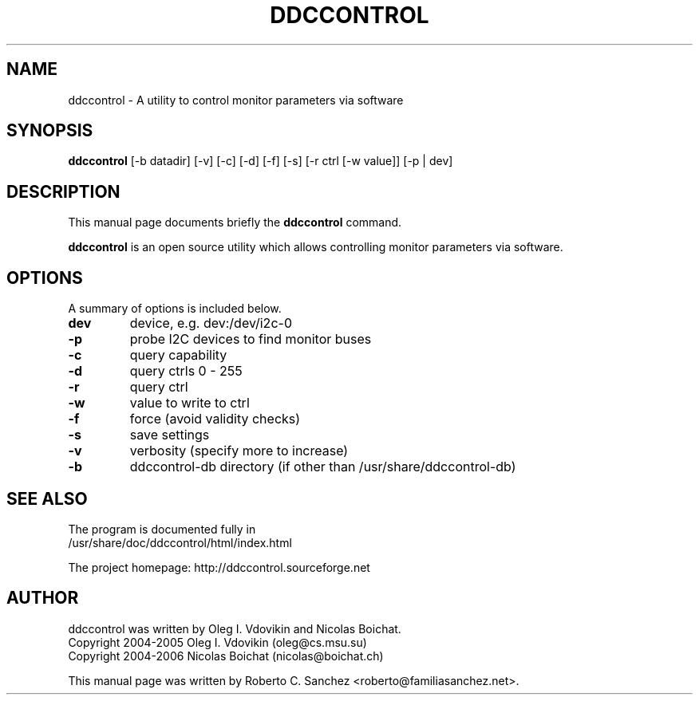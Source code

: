 .\"                                      Hey, EMACS: -*- nroff -*-
.\" First parameter, NAME, should be all caps
.\" Second parameter, SECTION, should be 1-8, maybe w/ subsection
.\" other parameters are allowed: see man(7), man(1)
.TH DDCCONTROL 1 "July 26, 2006"
.\" Please adjust this date whenever revising the manpage.
.\"
.\" Some roff macros, for reference:
.\" .nh        disable hyphenation
.\" .hy        enable hyphenation
.\" .ad l      left justify
.\" .ad b      justify to both left and right margins
.\" .nf        disable filling
.\" .fi        enable filling
.\" .br        insert line break
.\" .sp <n>    insert n+1 empty lines
.\" for manpage-specific macros, see man(7)
.SH NAME
ddccontrol \- A utility to control monitor parameters via software
.SH SYNOPSIS
.B ddccontrol
.RI [\-b\ datadir]\ [\-v]\ [\-c]\ [\-d]\ [\-f]\ [\-s]\ [\-r\ ctrl\ [\-w\ value]]\ [\-p\ |\ dev]
.SH DESCRIPTION
This manual page documents briefly the
.B ddccontrol
command.
.PP
.\" TeX users may be more comfortable with the \fB<whatever>\fP and
.\" \fI<whatever>\fP escape sequences to invode bold face and italics, 
.\" respectively.
\fBddccontrol\fP is an open source utility which allows controlling monitor parameters via software.
.SH OPTIONS
A summary of options is included below.
.TP
.B dev
device, e.g. dev:/dev/i2c-0
.TP
.B \-p
probe I2C devices to find monitor buses
.TP
.B \-c
query capability
.TP
.B \-d
query ctrls 0 - 255
.TP
.B \-r
query ctrl
.TP
.B \-w
value to write to ctrl
.TP
.B \-f
force (avoid validity checks)
.TP
.B \-s
save settings
.TP
.B \-v
verbosity (specify more to increase)
.TP
.B \-b
ddccontrol-db directory (if other than /usr/share/ddccontrol-db)
.SH SEE ALSO
The program is documented fully in
.br
/usr/share/doc/ddccontrol/html/index.html
.PP
The project homepage: http://ddccontrol.sourceforge.net
.SH AUTHOR
ddccontrol was written by Oleg I. Vdovikin and Nicolas Boichat.
.br
Copyright 2004\-2005 Oleg I. Vdovikin (oleg@cs.msu.su)
.br
Copyright 2004\-2006 Nicolas Boichat (nicolas@boichat.ch)
.PP
This manual page was written by Roberto C. Sanchez <roberto@familiasanchez.net>.

